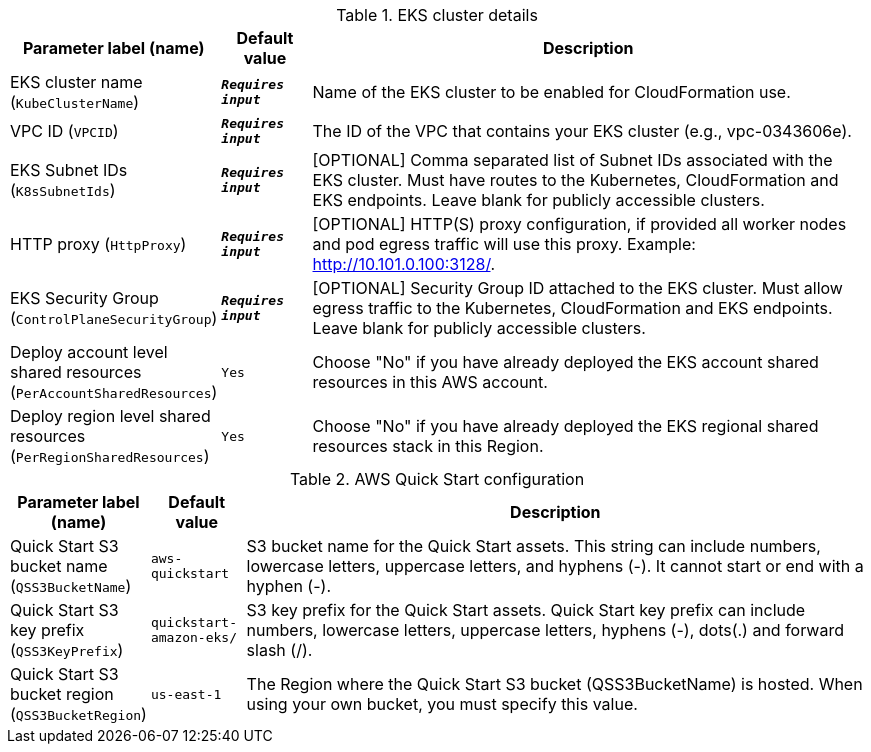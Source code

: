 
.EKS cluster details
[width="100%",cols="16%,11%,73%",options="header",]
|===
|Parameter label (name) |Default value|Description|EKS cluster name
(`KubeClusterName`)|`**__Requires input__**`|Name of the EKS cluster to be enabled for CloudFormation use.|VPC ID
(`VPCID`)|`**__Requires input__**`|The ID of the VPC that contains your EKS cluster (e.g., vpc-0343606e).|EKS Subnet IDs
(`K8sSubnetIds`)|`**__Requires input__**`|[OPTIONAL] Comma separated list of Subnet IDs associated with the EKS cluster. Must have routes to the Kubernetes, CloudFormation and EKS endpoints. Leave blank for publicly accessible clusters.|HTTP proxy
(`HttpProxy`)|`**__Requires input__**`|[OPTIONAL] HTTP(S) proxy configuration, if provided all worker nodes and pod egress traffic will use this proxy. Example: http://10.101.0.100:3128/.|EKS Security Group
(`ControlPlaneSecurityGroup`)|`**__Requires input__**`|[OPTIONAL] Security Group ID attached to the EKS cluster. Must allow egress traffic to the Kubernetes, CloudFormation and EKS endpoints. Leave blank for publicly accessible clusters.|Deploy account level shared resources
(`PerAccountSharedResources`)|`Yes`|Choose "No" if you have already deployed the EKS account shared resources in this AWS account.|Deploy region level shared resources
(`PerRegionSharedResources`)|`Yes`|Choose "No" if you have already deployed the EKS regional shared resources stack in this Region.
|===
.AWS Quick Start configuration
[width="100%",cols="16%,11%,73%",options="header",]
|===
|Parameter label (name) |Default value|Description|Quick Start S3 bucket name
(`QSS3BucketName`)|`aws-quickstart`|S3 bucket name for the Quick Start assets. This string can include numbers, lowercase letters, uppercase letters, and hyphens (-). It cannot start or end with a hyphen (-).|Quick Start S3 key prefix
(`QSS3KeyPrefix`)|`quickstart-amazon-eks/`|S3 key prefix for the Quick Start assets. Quick Start key prefix can include numbers, lowercase letters, uppercase letters, hyphens (-), dots(.) and forward slash (/).|Quick Start S3 bucket region
(`QSS3BucketRegion`)|`us-east-1`|The Region where the Quick Start S3 bucket (QSS3BucketName) is hosted. When using your own bucket, you must specify this value.
|===